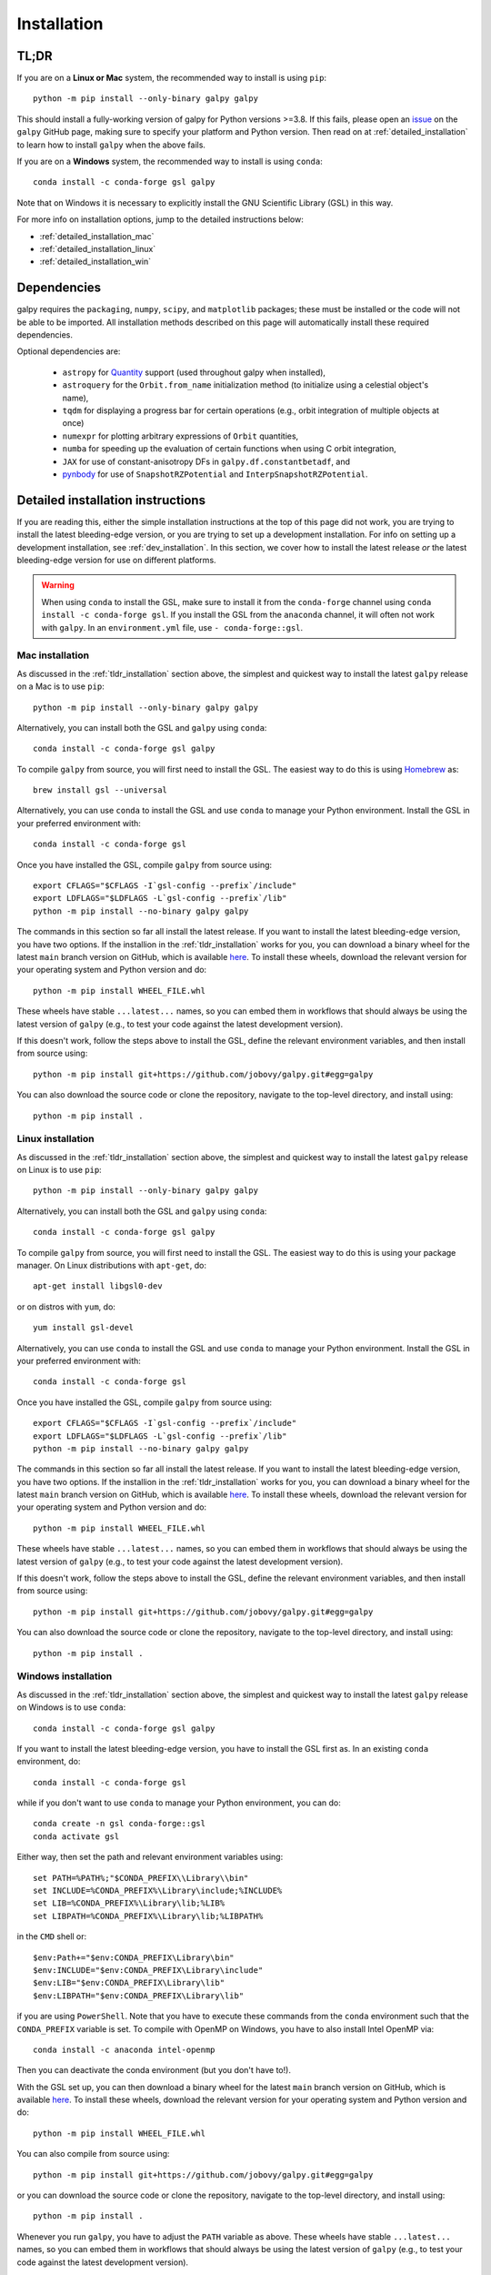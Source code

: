 .. _installation:

Installation
==============

.. _tldr_installation:

TL;DR
------

If you are on a **Linux or Mac** system, the recommended way to install is using ``pip``::

    python -m pip install --only-binary galpy galpy

This should install a fully-working version of galpy for Python versions >=3.8. If this fails, please open an `issue <https://github.com/jobovy/galpy/issues/new?assignees=&labels=&template=bug_report.md&title=>`__ on the ``galpy`` GitHub page, making sure to specify your platform and Python version. Then read on at :ref:`detailed_installation` to learn how to install ``galpy`` when the above fails.

If you are on a **Windows** system, the recommended way to install is using ``conda``::

    conda install -c conda-forge gsl galpy

Note that on Windows it is necessary to explicitly install the GNU Scientific Library (GSL) in this way.

For more info on installation options, jump to the detailed instructions below:

* :ref:`detailed_installation_mac`
* :ref:`detailed_installation_linux`
* :ref:`detailed_installation_win`

.. _deps_installation:

Dependencies
------------

galpy requires the ``packaging``, ``numpy``, ``scipy``, and ``matplotlib`` packages;
these must be installed or the code will not be able to be imported.
All installation methods described on this page will automatically install
these required dependencies.

Optional dependencies are:

  * ``astropy`` for `Quantity <http://docs.astropy.org/en/stable/api/astropy.units.Quantity.html>`__ support (used throughout galpy when installed),
  * ``astroquery`` for the ``Orbit.from_name`` initialization method (to initialize using a celestial object's name),
  * ``tqdm`` for displaying a progress bar for certain operations (e.g., orbit integration of multiple objects at once)
  * ``numexpr`` for plotting arbitrary expressions of ``Orbit`` quantities,
  * ``numba`` for speeding up the evaluation of certain functions when using C orbit integration,
  * ``JAX`` for use of constant-anisotropy DFs in ``galpy.df.constantbetadf``, and
  * `pynbody <https://github.com/pynbody/pynbody>`__ for use of ``SnapshotRZPotential`` and ``InterpSnapshotRZPotential``.

.. _detailed_installation:

Detailed installation instructions
----------------------------------

If you are reading this, either the simple installation instructions at the top of this page did not work, you are trying to install the latest bleeding-edge version, or you are trying to set up a development installation. For info on setting up a development installation, see :ref:`dev_installation`. In this section, we cover how to install the latest release *or* the latest bleeding-edge version for use on different platforms.

.. WARNING::
   When using ``conda`` to install the GSL, make sure to install it from the
   ``conda-forge`` channel using ``conda install -c conda-forge gsl``. If you
   install the GSL from the ``anaconda`` channel, it will often not work with
   ``galpy``. In an ``environment.yml`` file, use ``- conda-forge::gsl``.

.. _detailed_installation_mac:

Mac installation
++++++++++++++++

As discussed in the :ref:`tldr_installation` section above, the simplest and
quickest way to install the latest ``galpy`` release on a Mac is to use
``pip``::

    python -m pip install --only-binary galpy galpy

Alternatively, you can install both the GSL and ``galpy`` using ``conda``::

    conda install -c conda-forge gsl galpy

To compile ``galpy`` from source, you will first need to install the GSL. The
easiest way to do this is using `Homebrew <http://brew.sh/>`__ as::

    brew install gsl --universal

Alternatively, you can use ``conda`` to install the GSL and use ``conda`` to
manage your Python environment. Install the GSL in your preferred environment
with::

    conda install -c conda-forge gsl

Once you have installed the GSL, compile ``galpy`` from source using::

    export CFLAGS="$CFLAGS -I`gsl-config --prefix`/include"
    export LDFLAGS="$LDFLAGS -L`gsl-config --prefix`/lib"
    python -m pip install --no-binary galpy galpy

The commands in this section so far all install the latest release. If you want
to install the latest bleeding-edge version, you have two options. If the
installion in the :ref:`tldr_installation` works for you, you can download a
binary wheel for the latest ``main`` branch version on GitHub, which is
available `here <http://www.galpy.org.s3-website.us-east-2.amazonaws.com/list.html>`__.
To install these wheels, download the relevant version for your operating
system and Python version and do::

    python -m pip install WHEEL_FILE.whl

These wheels have stable ``...latest...`` names, so you can embed them in
workflows that should always be using the latest version of ``galpy``
(e.g., to test your code against the latest development version).

If this doesn't work, follow the steps above to install the GSL, define the
relevant environment variables, and then install from source using::

    python -m pip install git+https://github.com/jobovy/galpy.git#egg=galpy

You can also download the source code or clone the repository, navigate to the
top-level directory, and install using::

    python -m pip install .

.. _detailed_installation_linux:

Linux installation
++++++++++++++++++

As discussed in the :ref:`tldr_installation` section above, the simplest and
quickest way to install the latest ``galpy`` release on Linux is to use
``pip``::

    python -m pip install --only-binary galpy galpy

Alternatively, you can install both the GSL and ``galpy`` using ``conda``::

    conda install -c conda-forge gsl galpy

To compile ``galpy`` from source, you will first need to install the GSL. The
easiest way to do this is using your package manager. On Linux distributions
with ``apt-get``, do::

   apt-get install libgsl0-dev

or on distros with ``yum``, do::

   yum install gsl-devel

Alternatively, you can use ``conda`` to install the GSL and use ``conda`` to
manage your Python environment. Install the GSL in your preferred environment
with::

    conda install -c conda-forge gsl

Once you have installed the GSL, compile ``galpy`` from source using::

    export CFLAGS="$CFLAGS -I`gsl-config --prefix`/include"
    export LDFLAGS="$LDFLAGS -L`gsl-config --prefix`/lib"
    python -m pip install --no-binary galpy galpy

The commands in this section so far all install the latest release. If you want
to install the latest bleeding-edge version, you have two options. If the
installion in the :ref:`tldr_installation` works for you, you can download a
binary wheel for the latest ``main`` branch version on GitHub, which is available
`here <http://www.galpy.org.s3-website.us-east-2.amazonaws.com/list.html>`__.
To install these wheels, download the relevant version for your operating system
and Python version and do::

    python -m pip install WHEEL_FILE.whl

These wheels have stable ``...latest...`` names, so you can embed them in
workflows that should always be using the latest version of ``galpy``
(e.g., to test your code against the latest development version).

If this doesn't work, follow the steps above to install the GSL, define the
relevant environment variables, and then install from source using::

    python -m pip install git+https://github.com/jobovy/galpy.git#egg=galpy

You can also download the source code or clone the repository, navigate to the
top-level directory, and install using::

    python -m pip install .

.. _detailed_installation_win:

Windows installation
++++++++++++++++++++

As discussed in the :ref:`tldr_installation` section above, the simplest and
quickest way to install the latest ``galpy`` release on Windows is to use
``conda``::

    conda install -c conda-forge gsl galpy

If you want to install the latest bleeding-edge version, you have to install
the GSL first as. In an existing ``conda`` environment, do::

    conda install -c conda-forge gsl

while if you don't want to use ``conda`` to manage your Python environment, you
can do::

    conda create -n gsl conda-forge::gsl
    conda activate gsl

Either way, then set the path and relevant environment variables using::

    set PATH=%PATH%;"$CONDA_PREFIX\\Library\\bin"
    set INCLUDE=%CONDA_PREFIX%\Library\include;%INCLUDE%
    set LIB=%CONDA_PREFIX%\Library\lib;%LIB%
    set LIBPATH=%CONDA_PREFIX%\Library\lib;%LIBPATH%

in the ``CMD`` shell or::

    $env:Path+="$env:CONDA_PREFIX\Library\bin"
    $env:INCLUDE="$env:CONDA_PREFIX\Library\include"
    $env:LIB="$env:CONDA_PREFIX\Library\lib"
    $env:LIBPATH="$env:CONDA_PREFIX\Library\lib"

if you are using ``PowerShell``. Note that you have to execute these commands
from the ``conda`` environment such that the ``CONDA_PREFIX`` variable is set.
To compile with OpenMP on Windows, you have to also install Intel OpenMP via::

    conda install -c anaconda intel-openmp

Then you can deactivate the conda environment (but you don't have to!).

With the GSL set up, you can then download a binary wheel for the latest
``main`` branch version on GitHub, which is available
`here <http://www.galpy.org.s3-website.us-east-2.amazonaws.com/list.html>`__.
To install these wheels, download the relevant version for your operating
system and Python version and do::

    python -m pip install WHEEL_FILE.whl

You can also compile from source using::

    python -m pip install git+https://github.com/jobovy/galpy.git#egg=galpy

or you can download the source code or clone the repository, navigate to the
top-level directory, and install using::

    python -m pip install .

Whenever you run ``galpy``, you have to adjust the ``PATH`` variable as above.
These wheels have stable ``...latest...`` names, so you can embed them in
workflows that should always be using the latest version of ``galpy``
(e.g., to test your code against the latest development version).

.. _dev_installation:

Development installation
------------------------

To install ``galpy`` for local development (i.e., you are changing the
``galpy`` source code), first fork the repository on GitHub to your own account
and then clone it to your local machine::

    git clone git@github.com:YOUR_GITHUB_USERNAME/galpy.git

Then, install the GSL as described in the relevant :ref:`detailed_installation`
section above. Once you have installed the GSL, compile ``galpy`` from source::

    export CFLAGS="$CFLAGS -I`gsl-config --prefix`/include"
    export LDFLAGS="$LDFLAGS -L`gsl-config --prefix`/lib"
    python -m pip install -e .

Whenever you change the C code, you have to re-run the last command. Note that
any development should happen on a branch with an informative name.

To test the code locally, install ``pytest``::

    pip install pytest

You might also need to make sure to install the optional dependencies as
discussed :ref:`here <deps_installation>` depending on which tests you want to
run. Running the entire test code takes a long time and isn't recommended (CI
does that). Tests are arranged in files for large chunks of related
functionality and you would typically run a single one of these locally. For
example::

    pytest -vxs tests/test_coords.py

The '-v' flag is for verbose output, the '-x' flag stops after the first failure,
and the '-s' flag prints output from print statements. You can also run a single
test in a file, e.g.,::

    pytest -vxs tests/test_coords.py::test_radec_to_lb_ngp

to just run the ``test_radec_to_lb_ngp`` test. You can also run tests with names
that match a pattern, e.g.,::

    pytest -vxs tests/test_coords.py -k "ngp"

to run all tests in ``test_coords.py`` that have ``ngp`` in their name.

``galpy`` uses `pre-commit <https://pre-commit.com/>`__ to run a number of
pre-commit checks on the code. To install pre-commit, do::

    pip install pre-commit

and then run::

    pre-commit install

to install the pre-commit hooks. These will run automatically whenever you commit.

More esoteric installations
---------------------------

Installing from source with Intel Compiler
++++++++++++++++++++++++++++++++++++++++++

Compiling galpy with an Intel Compiler can give significant
performance improvements on 64-bit Intel CPUs. Moreover students can
obtain a free copy of an Intel Compiler at `this link
<https://software.intel.com/en-us/qualify-for-free-software/student>`__.

To compile the galpy C extensions with the Intel Compiler on 64bit
MacOS/Linux do, follow the instructions to compile from source for your platform
in :ref:`detailed_installation` above, clone the repository or download the
source code and then do::

    python setup.py build_ext --inplace --compiler=intelem

To compile the galpy C extensions with the Intel Compiler on 64bit
Windows do::

    python setup.py build_ext --inplace --compiler=intel64w

Then you can simply install with::

     python setup.py install

or other similar installation commands.

.. _install_tm:

Installing the TorusMapper code
+++++++++++++++++++++++++++++++

.. WARNING::
   The TorusMapper code is *not* part of any of galpy's binary distributions (installed using conda or pip); if you want to gain access to the TorusMapper, you need to install from source as explained in this section and above.

Since v1.2, ``galpy`` contains a basic interface to the TorusMapper
code of `Binney & McMillan (2016)
<http://adsabs.harvard.edu/abs/2016MNRAS.456.1982B>`__. This interface
uses a stripped-down version of the TorusMapper code, that is not
bundled with the galpy code, but kept in a fork of the original
TorusMapper code. Installation of the TorusMapper interface is
therefore only possible when installing from source after downloading
or cloning the galpy code and installing using ``pip install .``.

To install the TorusMapper code, clone the ``galpy`` repository and *before*
running the installation of
galpy, navigate to the top-level galpy directory (which contains the
``setup.py`` file) and do::

	     git clone https://github.com/jobovy/Torus.git galpy/actionAngle/actionAngleTorus_c_ext/torus
	     cd galpy/actionAngle/actionAngleTorus_c_ext/torus
	     git checkout galpy
	     cd -

Then proceed to install galpy using the ``pip install .``
technique or its variants as usual.

.. _install_pyodide:

**NEW IN v1.8** Using ``galpy`` in web applications
++++++++++++++++++++++++++++++++++++++++++++++++++++

``galpy`` can be compiled to `WebAssembly <https://webassembly.org/>`__ using the `emscripten <https://emscripten.org/>`__ compiler. In particular, ``galpy`` is part of the `pyodide <https://pyodide.org/en/stable/>`__ Python distribution for the browser, meaning that ``galpy`` can be used on websites without user installation and it still runs at the speed of a compiled language. This powers, for example, the :ref:`Try galpy <try_galpy>` interactive session on this documentation's home page. Thus, it is easy to, e.g., build web-based, interactive galactic-dynamics examples or tutorials without requiring users to install the scientific Python stack and ``galpy`` itself.

``galpy`` is included in versions >0.20 of ``pyodide``, so ``galpy`` can be imported in any web context that uses ``pyodide`` (e.g., `jupyterlite <https://jupyterlite.readthedocs.io/en/latest/>`__ or `pyscript <https://pyscript.net/>`__). Python packages used in ``pyodide`` are compiled to the usual wheels, but for the ``emscripten`` compiler. Such a wheel for the latest development version of ``galpy`` is always available at `galpy-latest-cp310-cp310-emscripten_wasm32.whl <https://www.galpy.org/wheelhouse/galpy-latest-cp310-cp310-emscripten_wasm32.whl>`__ (note that this URL will change for future ``pyodide`` versions, which include ``emscripten`` version numbers in the wheel name). It can be used in ``pyodide`` for example as

>>> import pyodide_js
>>> await pyodide_js.loadPackage(['numpy','scipy','matplotlib','astropy',
        'future','setuptools',
        'https://www.galpy.org/wheelhouse/galpy-latest-cp310-cp310-emscripten_wasm32.whl'])

after which you can ``import galpy`` and do (almost) everything you can in the Python version of ``galpy`` (everything except for querying Simbad using ``Orbit.from_name`` and except for ``Orbit.animate``). Note that depending on your context, you might have to just ``import pyodide`` to get the ``loadPackage`` function.


Installation FAQ
-----------------

I get warnings like "galpyWarning: libgalpy C extension module not loaded, because libgalpy.so image was not found"
+++++++++++++++++++++++++++++++++++++++++++++++++++++++++++++++++++++++++++++++++++++++++++++++++++++++++++++++++++

This typically means that the GNU Scientific Library (`GSL
<http://www.gnu.org/software/gsl/>`_) was unavailable during galpy's
installation, causing the C extensions not to be compiled. Most of the
galpy code will still run, but slower because it will run in pure
Python. The code requires GSL versions >= 1.14. If you believe that
the correct GSL version is installed for galpy, check that the library
can be found during installation (see :ref:`below <gsl_cflags>`).

I get warnings like "libgalpy C extension module not loaded, because of error 'dlopen(....../site-packages/libgalpy.cpython-310-darwin.so, 0x0006): Library not loaded: '@rpath/libgsl.25.dylib' etc."
++++++++++++++++++++++++++++++++++++++++++++++++++++++++++++++++++++++++++++++++++++++++++++++++++++++++++++++++++++++++++++++++++++++++++++++++++++++++++++++++++++++++++++++++++++++++++++++++++++++

This happens when ``galpy`` was successfully compiled against the GSL, but the
GSL is not available at runtime. This mainly happens when you installed a binary
package (e.g,, using ``conda`` or a Windows wheel from ``pip``) and you don't
have the GSL or the correct version available locally.

For example, this commonly happens when you have installed the GSL using
``conda`` from the ``anaconda`` channel, which often happens because most people
have the ``defaults`` channel at higher priority than the ``conda-forge`` channel.
Use::

    conda list gsl

to check the channel from which the GSL was installed. If it was not the
``conda-forge`` channel, uninstall the GSL::

    conda uninstall gsl

and re-install from ``conda-forge``::

    conda install -c conda-forge gsl

I get the warning "galpyWarning: libgalpy_actionAngleTorus C extension module not loaded, because libgalpy_actionAngleTorus.so image was not found"
+++++++++++++++++++++++++++++++++++++++++++++++++++++++++++++++++++++++++++++++++++++++++++++++++++++++++++++++++++++++++++++++++++++++++++++++++++

This is typically because the TorusMapper code was not compiled,
because it was unavailable during installation. This code is only
necessary if you want to use
``galpy.actionAngle.actionAngleTorus``. See :ref:`above <install_tm>`
for instructions on how to install the TorusMapper code. Note that in
recent versions of galpy, you should *not* be getting this warning,
unless you set ``verbose=True`` in the :ref:`configuration file
<configfile>`.

.. _gsl_install:

How do I install the GSL?
++++++++++++++++++++++++++

The easiest way to install this is using its Anaconda build::

	conda install -c conda-forge gsl

If you do not want to go that route, on a Mac, the next easiest way to install
the GSL is using `Homebrew <http://brew.sh/>`_ as::

	brew install gsl --universal

You should be able to check your version using (on Mac/Linux)::

   gsl-config --version

On Linux distributions with ``apt-get``, the GSL can be installed using::

   apt-get install libgsl0-dev

or on distros with ``yum``, do::

   yum install gsl-devel

On Windows, using ``conda-forge`` to install the GSL is your best bet, but note
that this doesn't mean that you have to use ``conda`` for the rest of your
Python environment. You can simply use a ``conda`` environment for the GSL,
while using ``pip`` to install ``galpy`` and other packages. However, in that
case, you need to add the relevant ``conda`` environment to your ``PATH``.
So, for example, you can install the GSL as::

    conda create -n gsl conda-forge::gsl
    conda activate gsl

and then set the path using::

    set PATH=%PATH%;"$CONDA_PREFIX\\Library\\bin"

in the ``CMD`` shell or::

    $env:Path+="$env:CONDA_PREFIX\Library\bin"

if you are using ``PowerShell``. Note that you have to execute these commands
from the ``conda`` environment such that the ``CONDA_PREFIX`` variable is set.
You also still have to set the ``INCLUDE``, ``LIB``, and ``LIBPATH`` environment
variables as discussed in :ref:`detailed_installation_win` (also from the conda
environment). Then you can deactivate the conda environment and install
``galpy`` using, e.g., ``pip``. Whenever you run ``galpy``, you have to adjust
the ``PATH`` variable as above.

.. _gsl_cflags:

The ``galpy`` installation fails because of C compilation errors
+++++++++++++++++++++++++++++++++++++++++++++++++++++++++++++++++

``galpy``'s installation from source can fail due to compilation errors, which
look like::

    error: command 'gcc' failed with exit status 1

or::

	error: command 'clang' failed with exit status 1

or::

	error: command 'cc' failed with exit status 1

This is typically because the compiler cannot locate the GSL header
files or the GSL library. You can tell the installation about where
you've installed the GSL library by defining (for example, when the
GSL was installed under ``/usr``; the ``LD_LIBRARY_PATH`` part of this
may or may not be necessary depending on your system)::

    export CFLAGS=-I/usr/include
    export LDFLAGS=-L/usr/lib
    export LD_LIBRARY_PATH=/usr/lib

or::

	setenv CFLAGS -I/usr/include
	setenv LDFLAGS -L/usr/lib
	setenv LD_LIBRARY_PATH /usr/lib

depending on your shell type (change the actual path to the include
and lib directories that have the gsl directory). If you already have
``CFLAGS``, ``LDFLAGS``, and ``LD_LIBRARY_PATH`` defined you just have
to add the ``'-I/usr/include'``, ``'-L/usr/lib'``, and ``'/usr/lib'`` to
them.

If you are on a Mac or UNIX system (e.g., Linux), you can find the correct
``CFLAGS`` and ``LDFLAGS``/``LD_LIBRARY_path`` entries by doing::

   gsl-config --cflags
   gsl-config --prefix

where you should add ``/lib`` to the output of the latter.

I have defined ``CFLAGS``, ``LDFLAGS``, and ``LD_LIBRARY_PATH``, but the compiler does not seem to include these and still returns with errors
+++++++++++++++++++++++++++++++++++++++++++++++++++++++++++++++++++++++++++++++++++++++++++++++++++++++++++++++++++++++++++++++++++++++++++++++

This typically happens if you install using ``sudo``, but have defined the
``CFLAGS`` etc. environment variables without using sudo. Try using ``sudo -E``
instead, which propagates your own environment variables to the ``sudo`` user.

I'm having issues with OpenMP
+++++++++++++++++++++++++++++++

galpy uses `OpenMP <http://www.openmp.org/>`_ to parallelize various
of the computations done in C. galpy can be installed without OpenMP
by specifying the option ``--no-openmp`` when running the installation
commands above::

	   pip install . --install-option="--no-openmp"

or when using pip as follows::

    pip install -U --no-deps --install-option="--no-openmp" git+https://github.com/jobovy/galpy.git#egg=galpy

This might be useful if one is using the
``clang`` compiler, which is the new default on macs with OS X (>=
10.8), but does not support OpenMP. ``clang`` might lead to errors in the
installation of galpy such as::

  ld: library not found for -lgomp

  clang: error: linker command failed with exit code 1 (use -v to see invocation)

If you get these errors, you can use the commands given above to
install without OpenMP, or specify to use ``gcc`` by specifying the
``CC`` and ``LDSHARED`` environment variables to use ``gcc``. Note that recent
versions of ``galpy`` attempt to automatically detect OpenMP support, so using
``--no-openmp`` should not typically be necessary even on Macs.

.. _configfile:

Configuration file
-------------------

Since v1.2, ``galpy`` uses a configuration file to set a small number
of configuration variables. This configuration file is parsed using
`ConfigParser
<https://docs.python.org/2/library/configparser.html>`__/`configparser
<https://docs.python.org/3/library/configparser.html>`__. It is
currently used:

	  * to set a default set of distance and velocity scales (``ro`` and ``vo`` throughout galpy) for conversion between physical and internal galpy unit

    	  * to decide whether to use seaborn plotting with galpy's defaults (which affects *all* plotting after importing ``galpy.util.plot``),

	  * to specify whether output from functions or methods should be given as an `astropy Quantity <http://docs.astropy.org/en/stable/api/astropy.units.Quantity.html>`__ with units as much as possible or not, and whether or not to use astropy's `coordinate transformations <http://docs.astropy.org/en/stable/coordinates/index.html>`__ (these are typically somewhat slower than galpy's own coordinate transformations, but they are more accurate and more general)

          * to set the level of verbosity of galpy's warning system (the default ``verbose=False`` turns off non-crucial warnings).

          * To set options related to whether or not to check for new versions of galpy (``do-check= False`` turns all such checks off; ``check-non-interactive`` sets whether or not to do the version check in non-interactive (script) sessions; ``check-non-interactive`` sets the cadence of how often to check for version updates in non-interactive sessions [in days; interactive sessions always check]; ``last-non-interactive-check`` is an internal variable to store when the last check occurred)

The current configuration file therefore looks like this::

	  [normalization]
	  ro = 8.
	  vo = 220.

	  [plot]
	  seaborn-bovy-defaults = False

	  [astropy]
	  astropy-units = False
	  astropy-coords = True

	  [warnings]
	  verbose = False

	  [version-check]
	  do-check = True
	  check-non-interactive = True
	  check-non-interactive-every = 1
	  last-non-interactive-check = 2000-01-01

where ``ro`` is the distance scale specified in kpc, ``vo`` the
velocity scale in km/s, and the setting is to *not* return output as a
Quantity. These are the current default settings.

A user-wide configuration file should be located at
``$HOME/.galpyrc``. This user-wide file can be overridden by a
``$PWD/.galpyrc`` file in the current directory. If no configuration
file is found, the code will automatically write the default
configuration to ``$HOME/.galpyrc``. Thus, after installing galpy, you
can simply use some of its simplest functionality (e.g., integrate an
orbit), and after this the default configuration file will be present
at ``$HOME/.galpyrc``. If you want to change any of the settings (for
example, you want Quantity output), you can edit this file. The
default configuration file can also be found :download:`here
<examples/galpyrc>`.
